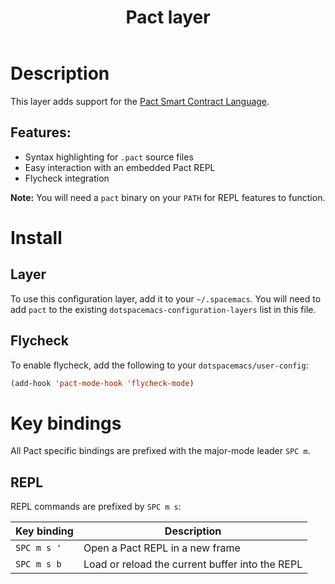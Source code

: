 #+title: Pact layer

#+tags: general|layer|multi-paradigm|programming

* Table of Contents                     :TOC_5_gh:noexport:
- [[#description][Description]]
  - [[#features][Features:]]
- [[#install][Install]]
  - [[#layer][Layer]]
  - [[#flycheck][Flycheck]]
- [[#key-bindings][Key bindings]]
  - [[#repl][REPL]]

* Description
This layer adds support for the [[https://github.com/kadena-io/pact][Pact Smart Contract Language]].

** Features:
- Syntax highlighting for ~.pact~ source files
- Easy interaction with an embedded Pact REPL
- Flycheck integration

*Note:* You will need a ~pact~ binary on your ~PATH~ for REPL features to function.

* Install
** Layer
To use this configuration layer, add it to your =~/.spacemacs=. You will need to
add =pact= to the existing =dotspacemacs-configuration-layers= list in this
file.

** Flycheck
To enable flycheck, add the following to your =dotspacemacs/user-config=:

#+BEGIN_SRC emacs-lisp
  (add-hook 'pact-mode-hook 'flycheck-mode)
#+END_SRC

* Key bindings
All Pact specific bindings are prefixed with the major-mode leader ~SPC m~.

** REPL
REPL commands are prefixed by ~SPC m s~:

| Key binding | Description                                     |
|-------------+-------------------------------------------------|
| ~SPC m s '~ | Open a Pact REPL in a new frame                 |
| ~SPC m s b~ | Load or reload the current buffer into the REPL |

